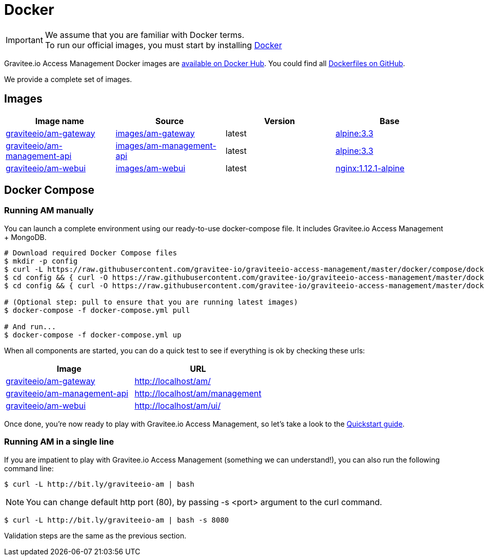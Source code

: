 = Docker
:page-sidebar: am_2_x_sidebar
:page-permalink: am/2.x/am_installguide_docker.html
:page-folder: am/installation-guide
:docker-image-src: https://raw.githubusercontent.com/gravitee-io/gravitee-docker/master/images
:github-repo: https://github.com/gravitee-io/graviteeio-access-management/tree/master/docker
:docker-hub: https://hub.docker.com/r/graviteeio

IMPORTANT: We assume that you are familiar with Docker terms. +
To run our official images, you must start by installing https://docs.docker.com/installation/[Docker]

Gravitee.io Access Management Docker images are https://hub.docker.com/u/graviteeio/[available on Docker Hub].
You could find all https://github.com/gravitee-io/graviteeio-access-management/tree/master/docker/[Dockerfiles on GitHub].

We provide a complete set of images.

== Images
|===
|Image name |Source |Version |Base

|{docker-hub}/am-gateway/[graviteeio/am-gateway]
|{github-repo}/gateway/[images/am-gateway]
|latest
|https://hub.docker.com/_/alpine/[alpine:3.3]

|{docker-hub}/am-management-api/[graviteeio/am-management-api]
|{github-repo}/management-api/[images/am-management-api]
|latest
|https://hub.docker.com/_/alpine/[alpine:3.3]

|{docker-hub}/am-webui/[graviteeio/am-webui]
|{github-repo}/webui/[images/am-webui]
|latest
|https://hub.docker.com/_/alpine/[nginx:1.12.1-alpine]

|===


== Docker Compose

=== Running AM manually
You can launch a complete environment using our ready-to-use docker-compose file. It includes Gravitee.io Access Management + MongoDB.

[source, shell]
....
# Download required Docker Compose files
$ mkdir -p config
$ curl -L https://raw.githubusercontent.com/gravitee-io/graviteeio-access-management/master/docker/compose/docker-compose.yml -o "docker-compose.yml"
$ cd config && { curl -O https://raw.githubusercontent.com/gravitee-io/graviteeio-access-management/master/docker/compose/config/constants.json ; cd -; }
$ cd config && { curl -O https://raw.githubusercontent.com/gravitee-io/graviteeio-access-management/master/docker/compose/config/nginx.conf ; cd -; }

# (Optional step: pull to ensure that you are running latest images)
$ docker-compose -f docker-compose.yml pull

# And run...
$ docker-compose -f docker-compose.yml up
....

When all components are started, you can do a quick test to see if everything is ok by checking these urls:

|===
|Image |URL

|{docker-hub}/am-gateway/[graviteeio/am-gateway]
|http://localhost/am/

|{docker-hub}/am-management-api/[graviteeio/am-management-api]
|http://localhost/am/management

|{docker-hub}/am-webui/[graviteeio/am-webui]
|http://localhost/am/ui/

|===

Once done, you're now ready to play with Gravitee.io Access Management, so let's take a look to the <<gravitee-quickstart, Quickstart guide>>.

=== Running AM in a single line

If you are impatient to play with Gravitee.io Access Management (something we can understand!), you can also run the following command line:

[source, shell]
....
$ curl -L http://bit.ly/graviteeio-am | bash
....

NOTE: You can change default http port (80), by passing -s <port> argument to the curl command.

[source, shell]
....
$ curl -L http://bit.ly/graviteeio-am | bash -s 8080
....

Validation steps are the same as the previous section.